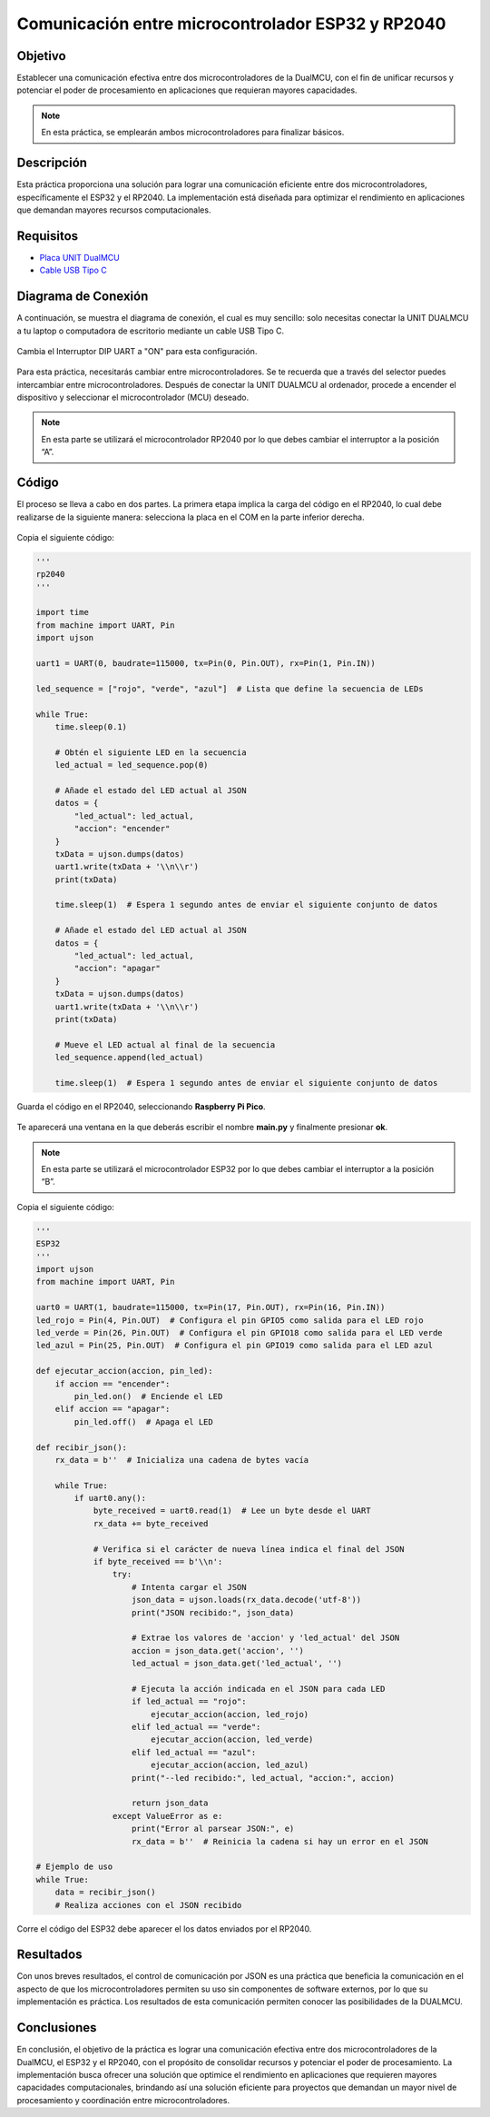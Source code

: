 Comunicación entre microcontrolador ESP32 y RP2040
======================================================

Objetivo
--------

Establecer una comunicación efectiva entre dos microcontroladores de la DualMCU, con el fin de unificar recursos y potenciar el poder de procesamiento en aplicaciones que requieran mayores capacidades.

.. note::
    En esta práctica, se emplearán ambos microcontroladores para finalizar básicos.

Descripción
-----------

Esta práctica proporciona una solución para lograr una comunicación eficiente entre dos microcontroladores, específicamente el ESP32 y el RP2040. La implementación está diseñada para optimizar el rendimiento en aplicaciones que demandan mayores recursos computacionales.

Requisitos
----------

- `Placa UNIT DualMCU <https://uelectronics.com/producto/unit-dualmcu-esp32-rp2040-tarjeta-de-desarrollo/>`_
- `Cable USB Tipo C <https://uelectronics.com/producto/cable-usb-tipo-c-3a-6a/>`_

Diagrama de Conexión
--------------------

A continuación, se muestra el diagrama de conexión, el cual es muy sencillo: solo necesitas conectar la UNIT DUALMCU a tu laptop o computadora de escritorio mediante un cable USB Tipo C.

.. figure:: /_static/3-Led_intermitente/images/pc_dual.jpg
   :alt: pc

Cambia el Interruptor DIP UART a "ON" para esta configuración.


.. figure:: /_static/12-Comunicacion_esp32_rp2040/images/SEL.png
   :alt: Block Diagram
   :align: center

Para esta práctica, necesitarás cambiar entre microcontroladores. Se te recuerda que a través del selector puedes intercambiar entre microcontroladores. Después de conectar la UNIT DUALMCU al ordenador, procede a encender el dispositivo y seleccionar el microcontrolador (MCU) deseado.

.. note::
    En esta parte se utilizará el microcontrolador RP2040 por lo que debes cambiar el interruptor a la posición “A”.


.. figure:: /_static/2-Micropython/images/selector.png
   :alt: Block Diagram
   :align: center
   :width: 600px

Código
------

El proceso se lleva a cabo en dos partes. La primera etapa implica la carga del código en el RP2040, lo cual debe realizarse de la siguiente manera: selecciona la placa en el COM en la parte inferior derecha.


.. figure:: /_static/12-Comunicacion_esp32_rp2040/images/RP2040_COM.png
   :alt: Block Diagram
   :align: center
   :width: 600px

Copia el siguiente código:

.. raw:: html

    <div style="text-align: right;">
        <a href="/docs/12-Comunicacion_esp32_rp2040/codes/unitR2040_send.py" download="unitR2040_send.py">
            <button style="background-color: #4CAF50; color: white; padding: 10px 20px; border: none; border-radius: 4px; cursor: pointer;">
                Download unitR2040_send.py
            </button>
        </a>
    </div>

.. code-block:: python

    '''
    rp2040
    '''

    import time
    from machine import UART, Pin
    import ujson

    uart1 = UART(0, baudrate=115000, tx=Pin(0, Pin.OUT), rx=Pin(1, Pin.IN))

    led_sequence = ["rojo", "verde", "azul"]  # Lista que define la secuencia de LEDs

    while True:
        time.sleep(0.1)

        # Obtén el siguiente LED en la secuencia
        led_actual = led_sequence.pop(0)
        
        # Añade el estado del LED actual al JSON
        datos = {
            "led_actual": led_actual,
            "accion": "encender"
        }
        txData = ujson.dumps(datos)
        uart1.write(txData + '\\n\\r')
        print(txData)

        time.sleep(1)  # Espera 1 segundo antes de enviar el siguiente conjunto de datos

        # Añade el estado del LED actual al JSON
        datos = {
            "led_actual": led_actual,
            "accion": "apagar"
        }
        txData = ujson.dumps(datos)
        uart1.write(txData + '\\n\\r')
        print(txData)

        # Mueve el LED actual al final de la secuencia
        led_sequence.append(led_actual)

        time.sleep(1)  # Espera 1 segundo antes de enviar el siguiente conjunto de datos

Guarda el código en el RP2040, seleccionando **Raspberry Pi Pico**.


.. figure:: /_static/12-Comunicacion_esp32_rp2040/images/SELECT_SAVE.png
   :alt: Block Diagram
   :align: center
   :width: 200px

Te aparecerá una ventana en la que deberás escribir el nombre **main.py** y finalmente presionar **ok**.


.. figure:: /_static/12-Comunicacion_esp32_rp2040/images/SAVE_MAIN.png
   :alt: Block Diagram
   :align: center
   :width: 500px

.. note::
    En esta parte se utilizará el microcontrolador ESP32 por lo que debes cambiar el interruptor a la posición “B”.


.. figure:: /_static/2-Micropython/images/selector.png
   :alt: Block Diagram
   :align: center
   :width: 600px

Copia el siguiente código:

.. raw:: html

    <div style="text-align: right;">
        <a href="https://github.com/UNIT-Electronics-MX/DualMCU_Curso_introductorio/releases/download/v0.0.1/unitRP2040_threads.py" download="unitESP32.py">
            <button style="background-color: #4CAF50; color: white; padding: 10px 20px; border: none; border-radius: 4px; cursor: pointer;">
                Download unitESP32.py
            </button>
        </a>
    </div>

.. code-block:: python

    '''
    ESP32
    '''
    import ujson
    from machine import UART, Pin

    uart0 = UART(1, baudrate=115000, tx=Pin(17, Pin.OUT), rx=Pin(16, Pin.IN))
    led_rojo = Pin(4, Pin.OUT)  # Configura el pin GPIO5 como salida para el LED rojo
    led_verde = Pin(26, Pin.OUT)  # Configura el pin GPIO18 como salida para el LED verde
    led_azul = Pin(25, Pin.OUT)  # Configura el pin GPIO19 como salida para el LED azul

    def ejecutar_accion(accion, pin_led):
        if accion == "encender":
            pin_led.on()  # Enciende el LED
        elif accion == "apagar":
            pin_led.off()  # Apaga el LED

    def recibir_json():
        rx_data = b''  # Inicializa una cadena de bytes vacía

        while True:
            if uart0.any():
                byte_received = uart0.read(1)  # Lee un byte desde el UART
                rx_data += byte_received

                # Verifica si el carácter de nueva línea indica el final del JSON
                if byte_received == b'\\n':
                    try:
                        # Intenta cargar el JSON
                        json_data = ujson.loads(rx_data.decode('utf-8'))
                        print("JSON recibido:", json_data)
                        
                        # Extrae los valores de 'accion' y 'led_actual' del JSON
                        accion = json_data.get('accion', '')
                        led_actual = json_data.get('led_actual', '')

                        # Ejecuta la acción indicada en el JSON para cada LED
                        if led_actual == "rojo":
                            ejecutar_accion(accion, led_rojo)
                        elif led_actual == "verde":
                            ejecutar_accion(accion, led_verde)
                        elif led_actual == "azul":
                            ejecutar_accion(accion, led_azul)
                        print("--led recibido:", led_actual, "accion:", accion)
                        
                        return json_data
                    except ValueError as e:
                        print("Error al parsear JSON:", e)
                        rx_data = b''  # Reinicia la cadena si hay un error en el JSON

    # Ejemplo de uso
    while True:
        data = recibir_json()
        # Realiza acciones con el JSON recibido

Corre el código del ESP32 debe aparecer el los datos enviados por el RP2040.


.. figure:: /_static/12-Comunicacion_esp32_rp2040/images/shell1.png
   :alt: Block Diagram
   :align: center

Resultados
----------

Con unos breves resultados, el control de comunicación por JSON es una práctica que beneficia la comunicación en el aspecto de que los microcontroladores permiten su uso sin componentes de software externos, por lo que su implementación es práctica. Los resultados de esta comunicación permiten conocer las posibilidades de la DUALMCU.


.. only:: html

    .. figure:: /_static/12-Comunicacion_esp32_rp2040/images/dual.gif
        :align: center
        :alt: figura-gif
        :width: 60%

Conclusiones
------------

En conclusión, el objetivo de la práctica es lograr una comunicación efectiva entre dos microcontroladores de la DualMCU, el ESP32 y el RP2040, con el propósito de consolidar recursos y potenciar el poder de procesamiento. La implementación busca ofrecer una solución que optimice el rendimiento en aplicaciones que requieren mayores capacidades computacionales, brindando así una solución eficiente para proyectos que demandan un mayor nivel de procesamiento y coordinación entre microcontroladores.
